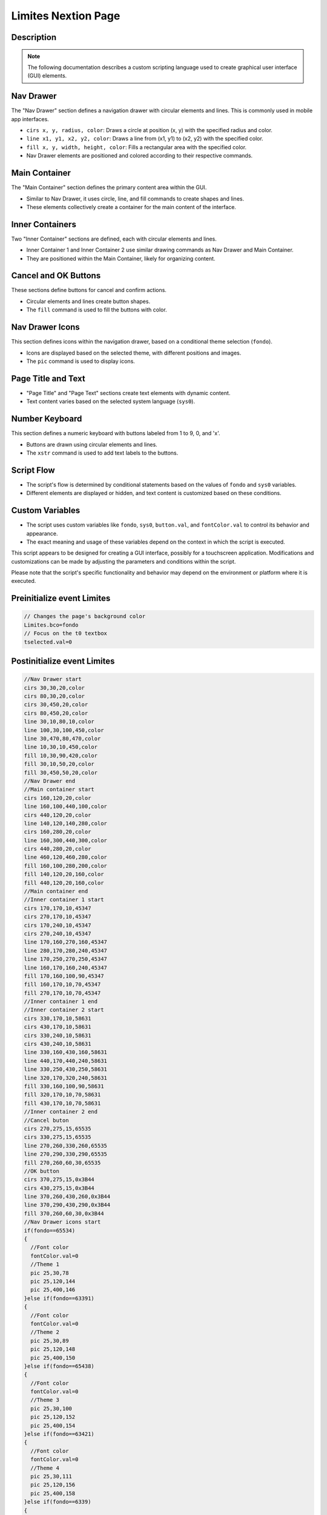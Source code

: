 Limites Nextion Page
============================

Description
-----------

.. note::
   The following documentation describes a custom scripting language used to create graphical user interface (GUI) elements.

Nav Drawer
----------

The "Nav Drawer" section defines a navigation drawer with circular elements and lines. This is commonly used in mobile app interfaces.

- ``cirs x, y, radius, color``: Draws a circle at position (x, y) with the specified radius and color.
- ``line x1, y1, x2, y2, color``: Draws a line from (x1, y1) to (x2, y2) with the specified color.
- ``fill x, y, width, height, color``: Fills a rectangular area with the specified color.
- Nav Drawer elements are positioned and colored according to their respective commands.

Main Container
--------------

The "Main Container" section defines the primary content area within the GUI.

- Similar to Nav Drawer, it uses circle, line, and fill commands to create shapes and lines.
- These elements collectively create a container for the main content of the interface.

Inner Containers
----------------

Two "Inner Container" sections are defined, each with circular elements and lines.

- Inner Container 1 and Inner Container 2 use similar drawing commands as Nav Drawer and Main Container.
- They are positioned within the Main Container, likely for organizing content.

Cancel and OK Buttons
---------------------

These sections define buttons for cancel and confirm actions.

- Circular elements and lines create button shapes.
- The ``fill`` command is used to fill the buttons with color.

Nav Drawer Icons
----------------

This section defines icons within the navigation drawer, based on a conditional theme selection (``fondo``).

- Icons are displayed based on the selected theme, with different positions and images.
- The ``pic`` command is used to display icons.

Page Title and Text
--------------------

- "Page Title" and "Page Text" sections create text elements with dynamic content.
- Text content varies based on the selected system language (``sys0``).

Number Keyboard
---------------

This section defines a numeric keyboard with buttons labeled from 1 to 9, 0, and 'x'.

- Buttons are drawn using circular elements and lines.
- The ``xstr`` command is used to add text labels to the buttons.

Script Flow
-----------

- The script's flow is determined by conditional statements based on the values of ``fondo`` and ``sys0`` variables.
- Different elements are displayed or hidden, and text content is customized based on these conditions.

Custom Variables
----------------

- The script uses custom variables like ``fondo``, ``sys0``, ``button.val``, and ``fontColor.val`` to control its behavior and appearance.
- The exact meaning and usage of these variables depend on the context in which the script is executed.

This script appears to be designed for creating a GUI interface, possibly for a touchscreen application. Modifications and customizations can be made by adjusting the parameters and conditions within the script.

Please note that the script's specific functionality and behavior may depend on the environment or platform where it is executed.

Preinitialize event Limites
---------------------------

.. code-block:: javascript

    // Changes the page's background color
    Limites.bco=fondo
    // Focus on the t0 textbox
    tselected.val=0

Postinitialize event Limites
----------------------------

.. code-block:: javascript

    //Nav Drawer start
    cirs 30,30,20,color
    cirs 80,30,20,color
    cirs 30,450,20,color
    cirs 80,450,20,color
    line 30,10,80,10,color
    line 100,30,100,450,color
    line 30,470,80,470,color
    line 10,30,10,450,color
    fill 10,30,90,420,color
    fill 30,10,50,20,color
    fill 30,450,50,20,color
    //Nav Drawer end
    //Main container start
    cirs 160,120,20,color
    line 160,100,440,100,color
    cirs 440,120,20,color
    line 140,120,140,280,color
    cirs 160,280,20,color
    line 160,300,440,300,color
    cirs 440,280,20,color
    line 460,120,460,280,color
    fill 160,100,280,200,color
    fill 140,120,20,160,color
    fill 440,120,20,160,color
    //Main container end
    //Inner container 1 start
    cirs 170,170,10,45347
    cirs 270,170,10,45347
    cirs 170,240,10,45347
    cirs 270,240,10,45347
    line 170,160,270,160,45347
    line 280,170,280,240,45347
    line 170,250,270,250,45347
    line 160,170,160,240,45347
    fill 170,160,100,90,45347
    fill 160,170,10,70,45347
    fill 270,170,10,70,45347
    //Inner container 1 end
    //Inner container 2 start
    cirs 330,170,10,58631
    cirs 430,170,10,58631
    cirs 330,240,10,58631
    cirs 430,240,10,58631
    line 330,160,430,160,58631
    line 440,170,440,240,58631
    line 330,250,430,250,58631
    line 320,170,320,240,58631
    fill 330,160,100,90,58631
    fill 320,170,10,70,58631
    fill 430,170,10,70,58631
    //Inner container 2 end
    //Cancel buton
    cirs 270,275,15,65535
    cirs 330,275,15,65535
    line 270,260,330,260,65535
    line 270,290,330,290,65535
    fill 270,260,60,30,65535
    //OK button
    cirs 370,275,15,0x3B44
    cirs 430,275,15,0x3B44
    line 370,260,430,260,0x3B44
    line 370,290,430,290,0x3B44
    fill 370,260,60,30,0x3B44
    //Nav Drawer icons start
    if(fondo==65534)
    {
      //Font color
      fontColor.val=0
      //Theme 1
      pic 25,30,78
      pic 25,120,144
      pic 25,400,146
    }else if(fondo==63391)
    {
      //Font color
      fontColor.val=0
      //Theme 2
      pic 25,30,89
      pic 25,120,148
      pic 25,400,150
    }else if(fondo==65438)
    {
      //Font color
      fontColor.val=0
      //Theme 3
      pic 25,30,100
      pic 25,120,152
      pic 25,400,154
    }else if(fondo==63421)
    {
      //Font color
      fontColor.val=0
      //Theme 4
      pic 25,30,111
      pic 25,120,156
      pic 25,400,158
    }else if(fondo==6339)
    {
      //Font color
      fontColor.val=65535
      //Theme 5
      pic 25,30,122
      pic 25,120,160
      pic 25,400,162
    }else if(fondo==8484)
    {
      //Font color
      fontColor.val=0
      //Theme 6
      pic 25,30,133
      pic 25,120,164
      pic 25,400,166
    }
    //Nav Drawer icons end
    //Page title start
    cirs 300,40,30,color
    cirs 550,40,30,color
    line 300,10,550,10,color
    line 300,70,550,70,color
    fill 300,10,250,60,color
    //Page title end
    //Page text start
    if(sys0==0)
    {
      //Spanish
      xstr 295,25,260,25,4,fontColor.val,color,1,1,3,"Presión de aspiración"
      xstr 160,110,280,35,0,fontColor.val,45347,0,1,3,"Valor de alarma y de advertencia presión de aspiración (bar)"
      xstr 270,265,60,25,2,0x3B44,65535,1,1,3,"Cancelar"
      xstr 370,265,60,25,2,WHITE,0x3B44,1,1,3,"OK"
    }else if(sys0==1)
    {
      //Italian
      xstr 325,25,200,25,2,fontColor.val,color,1,1,3,"Pressione di aspirazione"
      xstr 160,110,280,35,0,fontColor.val,45347,0,1,3,"Valore di allarme e avviso pressione di aspirazione (bar)"
      xstr 270,265,60,25,2,0x3B44,65535,1,1,3,"Annulla"
      xstr 370,265,60,25,2,WHITE,0x3B44,1,1,3,"OK"
    }else if(sys0==2)
    {
      //French
      xstr 325,25,200,25,2,fontColor.val,color,1,1,3,"Pression d'aspiration"
      xstr 160,110,280,35,0,fontColor.val,45347,0,1,3,"Valeur d'alarme et d'avertissement pression d'aspiration (bar)"
      xstr 270,265,60,25,2,0x3B44,65535,1,1,3,"Annuler"
      xstr 370,265,60,25,2,WHITE,0x3B44,1,1,3,"OK"
    }else if(sys0==3)
    {
      //English
      xstr 325,25,200,25,2,fontColor.val,color,1,1,3,"Suction pressure"
      xstr 160,110,280,35,0,fontColor.val,45347,0,1,3,"Alarm and warning value suction pressure (bar)"
      xstr 270,265,60,25,2,0x3B44,65535,1,1,3,"Cancel"
      xstr 370,265,60,25,2,WHITE,0x3B44,1,1,3,"OK"
    }else if(sys0==4)
    {
      //German
      xstr 325,25,200,25,2,fontColor.val,color,1,1,3,"Saugdruck"
      xstr 160,110,280,35,0,fontColor.val,45347,0,1,3,"Alarm- und Warnwert Saugdruck (bar)"
      xstr 270,265,60,25,2,0x3B44,65535,1,1,3,"Stornieren"
      xstr 370,265,60,25,2,WHITE,0x3B44,1,1,3,"OK"
    }else if(sys0==5)
    {
      //Portuguese
      xstr 325,25,200,25,2,fontColor.val,color,1,1,3,"Pressão de sucção"
      xstr 160,110,280,35,0,fontColor.val,45347,0,1,3,"Pressão de sucção do valor de alarme e aviso (bar)"
      xstr 270,265,60,25,2,0x3B44,65535,1,1,3,"Cancelar"
      xstr 370,265,60,25,2,WHITE,0x3B44,1,1,3,"OK"
    }
    //Page text end
    //Number Keyboard
    //1
    cirs 500,100,20,button.val
    cirs 540,100,20,button.val
    cirs 500,140,20,button.val
    cirs 540,140,20,button.val
    line 500,80,540,80,button.val
    line 500,160,540,160,button.val
    line 480,100,480,140,button.val
    line 560,100,560,140,button.val
    fill 500,80,40,80,button.val
    fill 480,100,80,40,button.val
    xstr 500,90,40,90,1,fontColor.val,button.val,1,0,3,"1"
    //2
    cirs 600,100,20,button.val
    cirs 640,100,20,button.val
    cirs 600,140,20,button.val
    cirs 640,140,20,button.val
    line 600,80,640,80,button.val
    line 600,160,640,160,button.val
    line 580,100,580,140,button.val
    line 660,100,660,140,button.val
    fill 600,80,40,80,button.val
    fill 580,100,80,40,button.val
    xstr 600,90,40,90,1,fontColor.val,button.val,1,0,3,"2"
    //3
    cirs 700,100,20,button.val
    cirs 740,100,20,button.val
    cirs 700,140,20,button.val
    cirs 740,140,20,button.val
    line 700,80,740,80,button.val
    line 700,160,740,160,button.val
    line 680,100,680,140,button.val
    line 760,100,760,140,button.val
    fill 700,80,40,80,button.val
    fill 680,100,80,40,button.val
    xstr 700,90,40,90,1,fontColor.val,button.val,1,0,3,"3"
    //4
    cirs 500,200,20,button.val
    cirs 540,200,20,button.val
    cirs 500,240,20,button.val
    cirs 540,240,20,button.val
    line 500,180,540,180,button.val
    line 500,260,540,260,button.val
    line 480,200,480,240,button.val
    line 560,200,560,240,button.val
    fill 500,180,40,80,button.val
    fill 480,200,80,40,button.val
    xstr 500,190,40,90,1,fontColor.val,button.val,1,0,3,"4"
    //5
    cirs 600,200,20,button.val
    cirs 640,200,20,button.val
    cirs 600,240,20,button.val
    cirs 640,240,20,button.val
    line 600,180,640,180,button.val
    line 600,260,640,260,button.val
    line 580,200,580,240,button.val
    line 660,200,660,240,button.val
    fill 600,180,40,80,button.val
    fill 580,200,80,40,button.val
    xstr 600,190,40,90,1,fontColor.val,button.val,1,0,3,"5"
    //6
    cirs 700,200,20,button.val
    cirs 740,200,20,button.val
    cirs 700,240,20,button.val
    cirs 740,240,20,button.val
    line 700,180,740,180,button.val
    line 700,260,740,260,button.val
    line 680,200,680,240,button.val
    line 760,200,760,240,button.val
    fill 700,180,40,80,button.val
    fill 680,200,80,40,button.val
    xstr 700,190,40,90,1,fontColor.val,button.val,1,0,3,"6"
    //7
    cirs 500,300,20,button.val
    cirs 540,300,20,button.val
    cirs 500,340,20,button.val
    cirs 540,340,20,button.val
    line 500,280,540,280,button.val
    line 500,360,540,360,button.val
    line 480,300,480,340,button.val
    line 560,300,560,340,button.val
    fill 500,280,40,80,button.val
    fill 480,300,80,40,button.val
    xstr 500,290,40,90,1,fontColor.val,button.val,1,0,3,"7"
    //8
    cirs 600,300,20,button.val
    cirs 640,300,20,button.val
    cirs 600,340,20,button.val
    cirs 640,340,20,button.val
    line 600,280,640,280,button.val
    line 600,360,640,360,button.val
    line 580,300,580,340,button.val
    line 660,300,660,340,button.val
    fill 600,280,40,80,button.val
    fill 580,300,80,40,button.val
    xstr 600,290,40,90,1,fontColor.val,button.val,1,0,3,"8"
    //9
    cirs 700,300,20,button.val
    cirs 740,300,20,button.val
    cirs 700,340,20,button.val
    cirs 740,340,20,button.val
    line 700,280,740,280,button.val
    line 700,360,740,360,button.val
    line 680,300,680,340,button.val
    line 760,300,760,340,button.val
    fill 700,280,40,80,button.val
    fill 680,300,80,40,button.val
    xstr 700,290,40,90,1,fontColor.val,button.val,1,0,3,"9"
    //#
    cirs 500,400,20,button.val
    cirs 540,400,20,button.val
    cirs 500,440,20,button.val
    cirs 540,440,20,button.val
    line 500,380,540,380,button.val
    line 500,460,540,460,button.val
    line 480,400,480,440,button.val
    line 560,400,560,440,button.val
    fill 500,380,40,80,button.val
    fill 480,400,80,40,button.val
    //0
    cirs 600,400,20,button.val
    cirs 640,400,20,button.val
    cirs 600,440,20,button.val
    cirs 640,440,20,button.val
    line 600,380,640,380,button.val
    line 600,460,640,460,button.val
    line 580,400,580,440,button.val
    line 660,400,660,440,button.val
    fill 600,380,40,80,button.val
    fill 580,400,80,40,button.val
    xstr 600,390,40,90,1,fontColor.val,button.val,1,0,3,"0"
    //x
    cirs 700,400,20,button.val
    cirs 740,400,20,button.val
    cirs 700,440,20,button.val
    cirs 740,440,20,button.val
    line 700,380,740,380,button.val
    line 700,460,740,460,button.val
    line 680,400,680,440,button.val
    line 760,400,760,440,button.val
    fill 700,380,40,80,button.val
    fill 680,400,80,40,button.val
    xstr 700,385,40,90,1,fontColor.val,button.val,1,0,3,"x"

Touch press event t0
--------------------

.. code-block:: javascript

    // Focus on the t0 textbox
    tselected.val=0

Touch press event t1
--------------------

.. code-block:: javascript

    // Focus on the t1 textbox
    tselected.val=1

Touch press event m0
--------------------

.. code-block:: javascript

    cirs 270,275,15,color
    cirs 330,275,15,color
    line 270,260,330,260,color
    line 270,290,330,290,color
    fill 270,260,60,30,color

Touch release event m0
----------------------

.. code-block:: javascript

    cirs 270,275,15,65535
    cirs 330,275,15,65535
    line 270,260,330,260,65535
    line 270,290,330,290,65535
    fill 270,260,60,30,65535
    if(sys0==0)
    {
      xstr 270,265,60,25,5,0x3B44,65535,1,1,3,"Cancelar"
    }else if(sys0==1)
    {
      xstr 270,265,60,25,2,0x3B44,65535,1,1,3,"Annulla"
    }else if(sys0==2)
    {
      //French
      xstr 270,265,60,25,2,0x3B44,65535,1,1,3,"Annuler"
    }else if(sys0==3)
    {
      //English
      xstr 270,265,60,25,2,0x3B44,65535,1,1,3,"Cancel"
    }else if(sys0==4)
    {
      //German
      xstr 270,265,60,25,2,0x3B44,65535,1,1,3,"Stornieren"
    }else if(sys0==5)
    {
      //Portuguese
      xstr 270,265,60,25,2,0x3B44,65535,1,1,3,"Cancelar"
    }
    page Limites

Touch press event m1
--------------------

.. code-block:: javascript

    cirs 370,275,15,color
    cirs 430,275,15,color
    line 370,260,430,260,color
    line 370,290,430,290,color
    fill 370,260,60,30,color
    //txt into int
    covx t0.txt,alarm.val,0,0
    covx t1.txt,warning.val,0,0

Touch release event m1
----------------------

.. code-block:: javascript

    cirs 370,275,15,0x3B44
    cirs 430,275,15,0x3B44
    line 370,260,430,260,0x3B44
    line 370,290,430,290,0x3B44
    fill 370,260,60,30,0x3B44
    if(sys0==0)
    {
      xstr 370,265,60,25,5,WHITE,0x3B44,1,1,3,"OK"
    }
    //Checks the values
    if(alarm.val>=warning.val)
    {
      maxP1=alarm.val
      warnP1=warning.val
      page Limites2
    }else
    {
      if(sys0==0)
      {
        xstr 150,400,250,35,6,RED,color,0,1,3,"El valor de alarma debe ser mayor al valor de advertencia"
      }else if(sys0==1)
      {
        xstr 150,400,250,35,6,RED,color,0,1,3,"Il valore dell'allarme deve essere maggiore del valore dell'avviso"
      }else if(sys0==2)
      {
        xstr 150,400,250,35,6,RED,color,0,1,3,"La valeur d'alarme doit être supérieure à la valeur d'avertissement"
      }else if(sys0==3)
      {
        xstr 150,400,250,35,6,RED,color,0,1,3,"The alarm value must be greater than the warning value"
      }else if(sys0==4)
      {
        xstr 150,400,250,35,6,RED,color,0,1,3,"Der Alarmwert muss größer als der Warnwert sein"
      }else if(sys0==5)
      {
        xstr 150,400,250,35,6,RED,color,0,1,3,"O valor do alarme deve ser maior que o valor do aviso"
      }
      delay=1500
      page Limites
    }

Touch press event m2
--------------------

.. code-block:: javascript

    cirs 500,100,20,fondo
    cirs 540,100,20,fondo
    cirs 500,140,20,fondo
    cirs 540,140,20,fondo
    line 500,80,540,80,fondo
    line 500,160,540,160,fondo
    line 480,100,480,140,fondo
    line 560,100,560,140,fondo
    fill 500,80,40,80,fondo
    fill 480,100,80,40,fondo
    //
    if(tselected.val==0)
    {
      t0.txt+="1"
    }else if(tselected.val==1)
    {
      t1.txt+="1"
    }

Touch release event m2
----------------------

.. code-block:: javascript

    //1
    cirs 500,100,20,button.val
    cirs 540,100,20,button.val
    cirs 500,140,20,button.val
    cirs 540,140,20,button.val
    line 500,80,540,80,button.val
    line 500,160,540,160,button.val
    line 480,100,480,140,button.val
    line 560,100,560,140,button.val
    fill 500,80,40,80,button.val
    fill 480,100,80,40,button.val
    xstr 500,90,40,90,1,fontColor.val,button.val,1,0,3,"1"

Touch press event m3
--------------------

.. code-block:: javascript

    cirs 600,100,20,fondo
    cirs 640,100,20,fondo
    cirs 600,140,20,fondo
    cirs 640,140,20,fondo
    line 600,80,640,80,fondo
    line 600,160,640,160,fondo
    line 580,100,580,140,fondo
    line 660,100,660,140,fondo
    fill 600,80,40,80,fondo
    fill 580,100,80,40,fondo
    //
    if(tselected.val==0)
    {
      t0.txt+="2"
    }else if(tselected.val==1)
    {
      t1.txt+="2"
    }

Touch release event m3
----------------------

.. code-block:: javascript

    //2
    cirs 600,100,20,button.val
    cirs 640,100,20,button.val
    cirs 600,140,20,button.val
    cirs 640,140,20,button.val
    line 600,80,640,80,button.val
    line 600,160,640,160,button.val
    line 580,100,580,140,button.val
    line 660,100,660,140,button.val
    fill 600,80,40,80,button.val
    fill 580,100,80,40,button.val
    xstr 600,90,40,90,1,fontColor.val,button.val,1,0,3,"2"

Touch press event m4
--------------------

.. code-block:: javascript

    cirs 700,100,20,fondo
    cirs 740,100,20,fondo
    cirs 700,140,20,fondo
    cirs 740,140,20,fondo
    line 700,80,740,80,fondo
    line 700,160,740,160,fondo
    line 680,100,680,140,fondo
    line 760,100,760,140,fondo
    fill 700,80,40,80,fondo
    fill 680,100,80,40,fondo
    //
    if(tselected.val==0)
    {
      t0.txt+="3"
    }else if(tselected.val==1)
    {
      t1.txt+="3"
    }

Touch release event m4
----------------------

.. code-block:: javascript

    //3
    cirs 700,100,20,button.val
    cirs 740,100,20,button.val
    cirs 700,140,20,button.val
    cirs 740,140,20,button.val
    line 700,80,740,80,button.val
    line 700,160,740,160,button.val
    line 680,100,680,140,button.val
    line 760,100,760,140,button.val
    fill 700,80,40,80,button.val
    fill 680,100,80,40,button.val
    xstr 700,90,40,90,1,fontColor.val,button.val,1,0,3,"3"

Touch press event m5
--------------------

.. code-block:: javascript

    cirs 500,200,20,fondo
    cirs 540,200,20,fondo
    cirs 500,240,20,fondo
    cirs 540,240,20,fondo
    line 500,180,540,180,fondo
    line 500,260,540,260,fondo
    line 480,200,480,240,fondo
    line 560,200,560,240,fondo
    fill 500,180,40,80,fondo
    fill 480,200,80,40,fondo
    //
    if(tselected.val==0)
    {
      t0.txt+="4"
    }else if(tselected.val==1)
    {
      t1.txt+="4"
    }

Touch release event m5
----------------------

.. code-block:: javascript

    //4
    cirs 500,200,20,button.val
    cirs 540,200,20,button.val
    cirs 500,240,20,button.val
    cirs 540,240,20,button.val
    line 500,180,540,180,button.val
    line 500,260,540,260,button.val
    line 480,200,480,240,button.val
    line 560,200,560,240,button.val
    fill 500,180,40,80,button.val
    fill 480,200,80,40,button.val
    xstr 500,190,40,90,1,fontColor.val,button.val,1,0,3,"4"

Touch press event m6
--------------------

.. code-block:: javascript

    cirs 600,200,20,fondo
    cirs 640,200,20,fondo
    cirs 600,240,20,fondo
    cirs 640,240,20,fondo
    line 600,180,640,180,fondo
    line 600,260,640,260,fondo
    line 580,200,580,240,fondo
    line 660,200,660,240,fondo
    fill 600,180,40,80,fondo
    fill 580,200,80,40,fondo
    //
    if(tselected.val==0)
    {
      t0.txt+="5"
    }else if(tselected.val==1)
    {
      t1.txt+="5"
    }

Touch release event m6
----------------------

.. code-block:: javascript

    //5
    cirs 600,200,20,button.val
    cirs 640,200,20,button.val
    cirs 600,240,20,button.val
    cirs 640,240,20,button.val
    line 600,180,640,180,button.val
    line 600,260,640,260,button.val
    line 580,200,580,240,button.val
    line 660,200,660,240,button.val
    fill 600,180,40,80,button.val
    fill 580,200,80,40,button.val
    xstr 600,190,40,90,1,fontColor.val,button.val,1,0,3,"5"

Touch press event m7
--------------------

.. code-block:: javascript

    cirs 700,200,20,fondo
    cirs 740,200,20,fondo
    cirs 700,240,20,fondo
    cirs 740,240,20,fondo
    line 700,180,740,180,fondo
    line 700,260,740,260,fondo
    line 680,200,680,240,fondo
    line 760,200,760,240,fondo
    fill 700,180,40,80,fondo
    fill 680,200,80,40,fondo
    //
    if(tselected.val==0)
    {
      t0.txt+="6"
    }else if(tselected.val==1)
    {
      t1.txt+="6"
    }

Touch release event m7
----------------------

.. code-block:: javascript

    //6
    cirs 700,200,20,button.val
    cirs 740,200,20,button.val
    cirs 700,240,20,button.val
    cirs 740,240,20,button.val
    line 700,180,740,180,button.val
    line 700,260,740,260,button.val
    line 680,200,680,240,button.val
    line 760,200,760,240,button.val
    fill 700,180,40,80,button.val
    fill 680,200,80,40,button.val
    xstr 700,190,40,90,1,fontColor.val,button.val,1,0,3,"6"

Touch press event m8
--------------------

.. code-block:: javascript

    cirs 500,300,20,fondo
    cirs 540,300,20,fondo
    cirs 500,340,20,fondo
    cirs 540,340,20,fondo
    line 500,280,540,280,fondo
    line 500,360,540,360,fondo
    line 480,300,480,340,fondo
    line 560,300,560,340,fondo
    fill 500,280,40,80,fondo
    fill 480,300,80,40,fondo
    //
    if(tselected.val==0)
    {
      t0.txt+="7"
    }else if(tselected.val==1)
    {
      t1.txt+="7"
    }

Touch release event m8
----------------------

.. code-block:: javascript

    //7
    cirs 500,300,20,button.val
    cirs 540,300,20,button.val
    cirs 500,340,20,button.val
    cirs 540,340,20,button.val
    line 500,280,540,280,button.val
    line 500,360,540,360,button.val
    line 480,300,480,340,button.val
    line 560,300,560,340,button.val
    fill 500,280,40,80,button.val
    fill 480,300,80,40,button.val
    xstr 500,290,40,90,1,fontColor.val,button.val,1,0,3,"7"

Touch press event m9
--------------------

.. code-block:: javascript

    cirs 600,300,20,fondo
    cirs 640,300,20,fondo
    cirs 600,340,20,fondo
    cirs 640,340,20,fondo
    line 600,280,640,280,fondo
    line 600,360,640,360,fondo
    line 580,300,580,340,fondo
    line 660,300,660,340,fondo
    fill 600,280,40,80,fondo
    fill 580,300,80,40,fondo
    //
    if(tselected.val==0)
    {
      t0.txt+="8"
    }else if(tselected.val==1)
    {
      t1.txt+="8"
    }

Touch release event m9
----------------------

.. code-block:: javascript

    //8
    cirs 600,300,20,button.val
    cirs 640,300,20,button.val
    cirs 600,340,20,button.val
    cirs 640,340,20,button.val
    line 600,280,640,280,button.val
    line 600,360,640,360,button.val
    line 580,300,580,340,button.val
    line 660,300,660,340,button.val
    fill 600,280,40,80,button.val
    fill 580,300,80,40,button.val
    xstr 600,290,40,90,1,fontColor.val,button.val,1,0,3,"8"

Touch press event m10
---------------------

.. code-block:: javascript

    cirs 700,300,20,fondo
    cirs 740,300,20,fondo
    cirs 700,340,20,fondo
    cirs 740,340,20,fondo
    line 700,280,740,280,fondo
    line 700,360,740,360,fondo
    line 680,300,680,340,fondo
    line 760,300,760,340,fondo
    fill 700,280,40,80,fondo
    fill 680,300,80,40,fondo
    //
    if(tselected.val==0)
    {
      t0.txt+="9"
    }else if(tselected.val==1)
    {
      t1.txt+="9"
    }

Touch release event m10
-----------------------

.. code-block:: javascript

    //9
    cirs 700,300,20,button.val
    cirs 740,300,20,button.val
    cirs 700,340,20,button.val
    cirs 740,340,20,button.val
    line 700,280,740,280,button.val
    line 700,360,740,360,button.val
    line 680,300,680,340,button.val
    line 760,300,760,340,button.val
    fill 700,280,40,80,button.val
    fill 680,300,80,40,button.val
    xstr 700,290,40,90,1,fontColor.val,button.val,1,0,3,"9"

Touch press event m11
---------------------

.. code-block:: javascript

    cirs 500,400,20,fondo
    cirs 540,400,20,fondo
    cirs 500,440,20,fondo
    cirs 540,440,20,fondo
    line 500,380,540,380,fondo
    line 500,460,540,460,fondo
    line 480,400,480,440,fondo
    line 560,400,560,440,fondo
    fill 500,380,40,80,fondo
    fill 480,400,80,40,fondo

Touch release event m11
-----------------------

.. code-block:: javascript

    //#
    cirs 500,400,20,button.val
    cirs 540,400,20,button.val
    cirs 500,440,20,button.val
    cirs 540,440,20,button.val
    line 500,380,540,380,button.val
    line 500,460,540,460,button.val
    line 480,400,480,440,button.val
    line 560,400,560,440,button.val
    fill 500,380,40,80,button.val
    fill 480,400,80,40,button.val

Touch press event m12
---------------------

.. code-block:: javascript

    cirs 600,400,20,fondo
    cirs 640,400,20,fondo
    cirs 600,440,20,fondo
    cirs 640,440,20,fondo
    line 600,380,640,380,fondo
    line 600,460,640,460,fondo
    line 580,400,580,440,fondo
    line 660,400,660,440,fondo
    fill 600,380,40,80,fondo
    fill 580,400,80,40,fondo
    //
    if(tselected.val==0)
    {
      t0.txt+="0"
    }else if(tselected.val==1)
    {
      t1.txt+="0"
    }

Touch release event m12
-----------------------

.. code-block:: javascript

    //0
    cirs 600,400,20,button.val
    cirs 640,400,20,button.val
    cirs 600,440,20,button.val
    cirs 640,440,20,button.val
    line 600,380,640,380,button.val
    line 600,460,640,460,button.val
    line 580,400,580,440,button.val
    line 660,400,660,440,button.val
    fill 600,380,40,80,button.val
    fill 580,400,80,40,button.val
    xstr 600,390,40,90,1,fontColor.val,button.val,1,0,3,"0"

Touch press event m13
---------------------

.. code-block:: javascript

    cirs 700,400,20,fondo
    cirs 740,400,20,fondo
    cirs 700,440,20,fondo
    cirs 740,440,20,fondo
    line 700,380,740,380,fondo
    line 700,460,740,460,fondo
    line 680,400,680,440,fondo
    line 760,400,760,440,fondo
    fill 700,380,40,80,fondo
    fill 680,400,80,40,fondo
    //
    if(tselected.val==0)
    {
      t0.txt-=1
    }else if(tselected.val==1)
    {
      t1.txt-=1
    }

Touch release event m13
-----------------------

.. code-block:: javascript

    //x
    cirs 700,400,20,button.val
    cirs 740,400,20,button.val
    cirs 700,440,20,button.val
    cirs 740,440,20,button.val
    line 700,380,740,380,button.val
    line 700,460,740,460,button.val
    line 680,400,680,440,button.val
    line 760,400,760,440,button.val
    fill 700,380,40,80,button.val
    fill 680,400,80,40,button.val
    xstr 700,385,40,90,1,fontColor.val,button.val,1,0,3,"x"

Touch press event bInfoL
------------------------

.. code-block:: javascript

    //changes the images according the theme selected
    if(fondo==65534)
    {
      pic 25,30,79
    }else if(fondo==63391)
    {
      pic 25,30,90
    }else if(fondo==65438)
    {
      pic 25,30,101
    }else if(fondo==63421)
    {
      pic 25,30,112
    }else if(fondo==6339)
    {
      pic 25,30,123
    }else if(fondo==8484)
    {
      pic 25,30,134
    }
    //
    Info.returnPage.val=dp

Touch release event bInfoL
--------------------------

.. code-block:: javascript

    //restores the images according the theme selected
    if(fondo==65534)
    {
      pic 25,30,78
    }else if(fondo==63391)
    {
      pic 25,30,89
    }else if(fondo==65438)
    {
      pic 25,30,100
    }else if(fondo==63421)
    {
      pic 25,30,111
    }else if(fondo==6339)
    {
      pic 25,30,122
    }else if(fondo==8484)
    {
      pic 25,30,133
    }
    //
    page Info

Touch press event bHomeL
------------------------

.. code-block:: javascript

    //Changes the image according the theme selected
    if(fondo==65534)
    {
      pic 25,120,145
    }else if(fondo==63391)
    {
      pic 25,120,149
    }else if(fondo==65438)
    {
      pic 25,120,153
    }else if(fondo==63421)
    {
      pic 25,120,157
    }else if(fondo==6339)
    {
      pic 25,120,161
    }else if(fondo==8484)
    {
      pic 25,120,165
    }

Touch release event bHomeL
--------------------------

.. code-block:: javascript

    //Restores the image according the theme selected
    if(fondo==65534)
    {
      pic 25,120,144
    }else if(fondo==63391)
    {
      pic 25,120,148
    }else if(fondo==65438)
    {
      pic 25,120,152
    }else if(fondo==63421)
    {
      pic 25,120,156
    }else if(fondo==6339)
    {
      pic 25,120,160
    }else if(fondo==8484)
    {
      pic 25,120,164
    }
    //
    page Home

Touch press event bBackL
------------------------

.. code-block:: javascript

    //Changes the image according the theme selected
    if(fondo==65534)
    {
      pic 25,400,147
    }else if(fondo==63391)
    {
      pic 25,400,151
    }else if(fondo==65438)
    {
      pic 25,400,155
    }else if(fondo==63421)
    {
      pic 25,400,159
    }else if(fondo==6339)
    {
      pic 25,400,163
    }else if(fondo==8484)
    {
      pic 25,400,167
    }

Touch release event bBackL
--------------------------

.. code-block:: javascript

    //Restores the image according the theme selected
    if(fondo==65534)
    {
      pic 25,400,146
    }else if(fondo==63391)
    {
      pic 25,400,150
    }else if(fondo==65438)
    {
      pic 25,400,154
    }else if(fondo==63421)
    {
      pic 25,400,159
    }else if(fondo==6339)
    {
      pic 25,400,162
    }else if(fondo==8484)
    {
      pic 25,400,166
    }
    //
    page MenuConf
    
